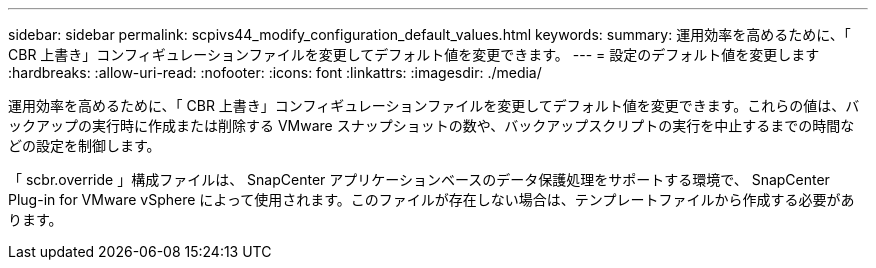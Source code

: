 ---
sidebar: sidebar 
permalink: scpivs44_modify_configuration_default_values.html 
keywords:  
summary: 運用効率を高めるために、「 CBR 上書き」コンフィギュレーションファイルを変更してデフォルト値を変更できます。 
---
= 設定のデフォルト値を変更します
:hardbreaks:
:allow-uri-read: 
:nofooter: 
:icons: font
:linkattrs: 
:imagesdir: ./media/


[role="lead"]
運用効率を高めるために、「 CBR 上書き」コンフィギュレーションファイルを変更してデフォルト値を変更できます。これらの値は、バックアップの実行時に作成または削除する VMware スナップショットの数や、バックアップスクリプトの実行を中止するまでの時間などの設定を制御します。

「 scbr.override 」構成ファイルは、 SnapCenter アプリケーションベースのデータ保護処理をサポートする環境で、 SnapCenter Plug-in for VMware vSphere によって使用されます。このファイルが存在しない場合は、テンプレートファイルから作成する必要があります。
